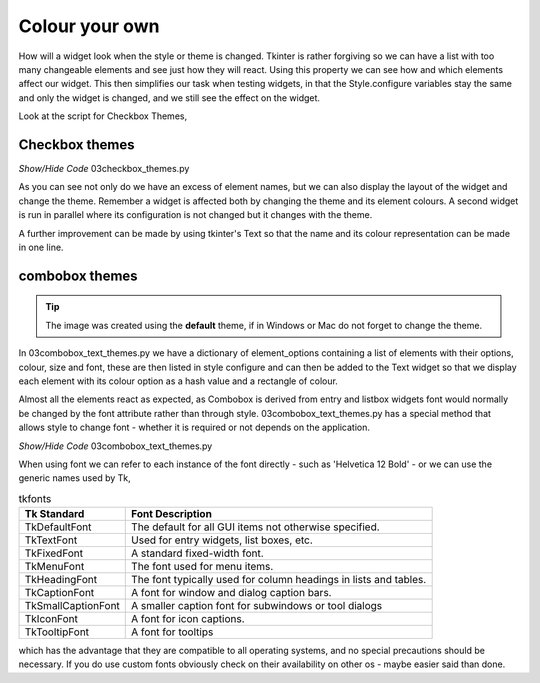 ﻿===============
Colour your own
===============

How will a widget look when the style or theme is changed. Tkinter is rather 
forgiving so we can have a list with too many changeable elements and see 
just how they will react. Using this property we can see how and which 
elements affect our widget. This then simplifies our task when testing 
widgets, in that the Style.configure variables stay the same and only the 
widget is changed, and we still see the effect on the widget. 

Look at the script for Checkbox Themes, 

Checkbox themes
^^^^^^^^^^^^^^^^

.. image:: /figures/03checkbox_themes.jpg
   :width: 281px
   :height: 261px
   :align: center

.. container:: toggle

   .. container:: header

       *Show/Hide Code* 03checkbox_themes.py

   .. literalinclude:: /examples/03checkbox_themes.py

As you can see not only do we have an excess of element names, but we can 
also display the layout of the widget and change the theme. Remember 
a widget is affected both by changing the theme and its element colours. 
A second widget is run in parallel where its configuration is not changed
but it changes with the theme.

A further improvement can be made by using tkinter's Text so that the name 
and its colour representation can be made in one line. 

combobox themes
^^^^^^^^^^^^^^^^

.. image:: /figures/03combobox_themes.jpg
   :width: 787px
   :height: 493px
   :align: center

.. tip:: The image was created using the **default** theme, if in Windows or 
   Mac do not forget to change the theme.

In 03combobox_text_themes.py we have a dictionary of element_options containing 
a list of elements with their options, colour, size and font, these are then 
listed in style configure and can then be added to the Text widget so that we 
display each element with its colour option as a hash value and a rectangle 
of colour. 

Almost all the elements react as expected, as Combobox is derived from entry 
and listbox widgets font would normally be changed by the font attribute 
rather than through style. 03combobox_text_themes.py has a special method
that allows style to change font - whether it is required or not depends on 
the application.

.. container:: toggle

   .. container:: header

       *Show/Hide Code* 03combobox_text_themes.py

   .. literalinclude:: /examples/03combobox_text_themes.py

When using font we can refer to each instance of the font directly - such as 
'Helvetica 12 Bold' - or we can use the generic names used by Tk,

.. table:: tkfonts

   =================== ================================================================
   Tk Standard         Font Description
   =================== ================================================================
   TkDefaultFont       The default for all GUI items not otherwise specified.
   TkTextFont          Used for entry widgets, list boxes, etc.
   TkFixedFont         A standard fixed-width font.
   TkMenuFont          The font used for menu items.
   TkHeadingFont       The font typically used for column headings in lists and tables.
   TkCaptionFont       A font for window and dialog caption bars.
   TkSmallCaptionFont  A smaller caption font for subwindows or tool dialogs
   TkIconFont          A font for icon captions.
   TkTooltipFont       A font for tooltips
   =================== ================================================================
 
which has the advantage that they are compatible to all operating systems, 
and no special precautions should be necessary. If you do use custom fonts 
obviously check on their availability on other os - maybe easier said than done.